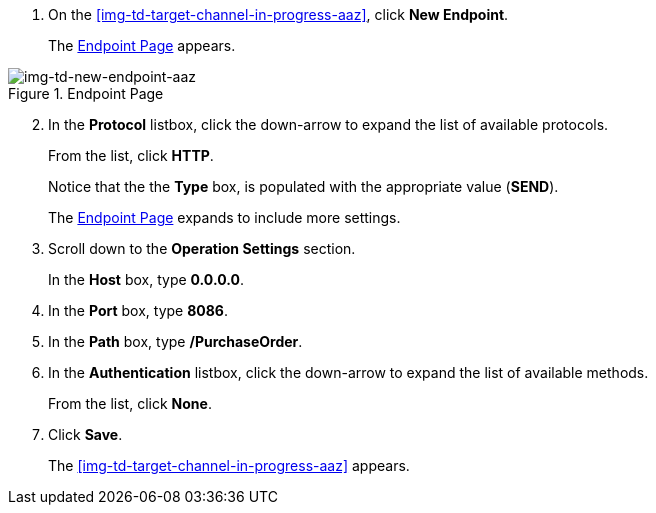 // Configure the Target Endpoint

. On the <<img-td-target-channel-in-progress-aaz>>, click *New Endpoint*.
+
The <<img-td-new-endpoint-aaz>> appears.

[[img-td-new-endpoint-aaz]]

image::yc/td-new-endpoint-aaz.png[img-td-new-endpoint-aaz, title="Endpoint Page"]

[start=2]

. In the *Protocol* listbox, click the down-arrow to expand the list of available protocols.
+
From the list, click *HTTP*.
+
Notice that the the *Type* box, is populated with the appropriate value (*SEND*).
+
The <<img-td-new-endpoint-aaz>> expands to include more settings.
. Scroll down to the *Operation Settings* section.
+
In the *Host* box, type *0.0.0.0*.
. In the *Port* box, type *8086*.
. In the *Path* box, type */PurchaseOrder*.
. In the *Authentication* listbox, click the down-arrow to expand the list of available methods.
+
From the list, click *None*.
. Click *Save*.
+
The <<img-td-target-channel-in-progress-aaz>> appears.